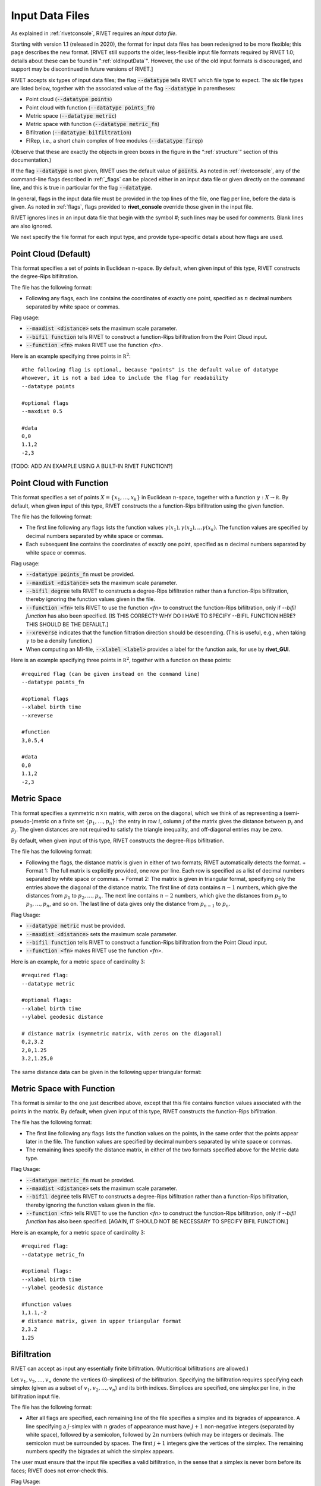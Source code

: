 .. _inputData:

Input Data Files
================

As explained in :ref:`rivetconsole`, RIVET requires an *input data file*.  

Starting with version 1.1 (released in 2020), the format for input data files has been redesigned to be more flexible; this page describes the new format.  [RIVET still supports the older, less-flexible input file formats required by RIVET 1.0; details about these can be found in ":ref:`oldInputData`".  However, the use of the old input formats is discouraged, and support may be discontinued in future versions of RIVET.]

RIVET accepts six types of input data files; the flag :code:`--datatype` tells RIVET which file type to expect.  The six file types are listed below, together with the associated value of the flag :code:`--datatype` in parentheses:

* Point cloud (:code:`--datatype points`)
* Point cloud with function (:code:`--datatype points_fn`)
* Metric space (:code:`--datatype metric`)
* Metric space with function (:code:`--datatype metric_fn`)
* Bifiltration (:code:`--datatype bilfiltration`)
* FIRep, i.e., a short chain complex of free modules (:code:`--datatype firep`)

(Observe that these are exactly the objects in green boxes in the figure in the “:ref:`structure`” section of this documentation.)

If the flag :code:`--datatype` is not given, RIVET uses the default value of :code:`points`.  As noted in :ref:`rivetconsole`, any of the command-line flags described in :ref:`_flags` can be placed either in an input data file or given directly on the command line, and this is true in particular for the flag :code:`--datatype`.

In general, flags in the input data file must be provided in the top lines of the file, one flag per line, before the data is given. As noted in :ref:`flags`, flags provided to **rivet_console** override those given in the input file. 

RIVET ignores lines in an input data file that begin with the symbol `#`; such lines may be used for comments.  Blank lines are also ignored.

We next specify the file format for each input type, and provide type-specific details about how flags are used.

Point Cloud (Default)
---------------------------
This format specifies a set of points in Euclidean :math:`n`-space.  By default, when given input of this type, RIVET constructs the degree-Rips bifiltration.  

The file has the following format:
 
* Following any flags, each line contains the coordinates of exactly one point, specified as :math:`n` decimal numbers separated by white space or commas.

Flag usage:

* :code:`--maxdist <distance>` sets the maximum scale parameter.
* :code:`--bifil function` tells RIVET to construct a function-Rips bifiltration from the Point Cloud input.
* :code:`--function <fn>` makes RIVET use the function `<fn>`.     

Here is an example specifying three points in :math:`\mathbb R^2`::
	
	#the following flag is optional, because "points" is the default value of datatype
	#however, it is not a bad idea to include the flag for readability
	--datatype points

        #optional flags
	--maxdist 0.5

	#data
	0,0
	1.1,2
	-2,3

[TODO: ADD AN EXAMPLE USING A BUILT-IN RIVET FUNCTION?]

Point Cloud with Function
---------------------------

This format specifies a set of points :math:`X=\{x_1,\ldots,x_k\}` in Euclidean :math:`n`-space, together with a function :math:`\gamma:X\to \mathbb R`.  By default, when given input of this type, RIVET constructs the a function-Rips bifiltration using the given function.  

The file has the following format:

* The first line following any flags lists the function values :math:`\gamma(x_1),\gamma(x_2),\ldots \gamma(x_k)`.  The function values are specified by decimal numbers separated by white space or commas.
* Each subsequent line contains the coordinates of exactly one point, specified as :math:`n` decimal numbers separated by white space or commas.

Flag usage:

* :code:`--datatype points_fn` must be provided.
* :code:`--maxdist <distance>` sets the maximum scale parameter.
* :code:`--bifil degree` tells RIVET to constructs a degree-Rips bifiltration rather than a function-Rips bifiltration, thereby ignoring the function values given in the file.  
* :code:`--function <fn>` tells RIVET to use the function `<fn>` to construct the function-Rips bifiltration, only if `--bifil function` has also been specified. [IS THIS CORRECT?  WHY DO I HAVE TO SPECIFY --BIFIL FUNCTION HERE?  THIS SHOULD BE THE DEFAULT.]  
* :code:`--xreverse` indicates that the function filtration direction should be descending. (This is useful, e.g.,  when taking :math:`\gamma` to be a density function.)
* When computing an MI-file, :code:`--xlabel <label>` provides a label for the function axis, for use by **rivet_GUI**.


Here is an example specifying three points in :math:`\mathbb R^2`, together with a function on these points::

	#required flag (can be given instead on the command line)
	--datatype points_fn

        #optional flags
	--xlabel birth time
	--xreverse 

        #function
        3,0.5,4

	#data
	0,0
	1.1,2
	-2,3


Metric Space
-----------------------------

This format specifies a symmetric :math:`n\times n` matrix, with zeros on the diagonal, which we think of as representing a (semi-pseudo-)metric on a finite set :math:`\{p_1, \ldots, p_n\}`: the entry in row :math:`i`, column :math:`j` of the matrix gives the distance between :math:`p_i` and :math:`p_j`.  The given distances are not required to satisfy the triangle inequality, and off-diagonal entries may be zero.

By default, when given input of this type, RIVET constructs the degree-Rips bifiltration.  

The file has the following format:

* Following the flags, the distance matrix is given in either of two formats; RIVET automatically detects the format.
  + Format 1: The full matrix is explicitly provided, one row per line. Each row is specified as a list of decimal numbers separated by white space or commas.
  + Format 2: The matrix is given in triangular format, specifying only the entries above the diagonal of the distance matrix. The first line of data contains :math:`n-1` numbers, which give the distances from :math:`p_1` to :math:`p_2, \ldots, p_n`. The next line contains :math:`n-2` numbers, which give the distances from :math:`p_2` to :math:`p_3, \ldots, p_n`, and so on. The last line of data gives only the distance from :math:`p_{n-1}` to :math:`p_n`.


Flag Usage:

* :code:`--datatype metric` must be provided.
* :code:`--maxdist <distance>` sets the maximum scale parameter.
* :code:`--bifil function` tells RIVET to construct a function-Rips bifiltration from the Point Cloud input.
* :code:`--function <fn>` makes RIVET use the function `<fn>`. 


Here is an example, for a metric space of cardinality 3::

	#required flag:
	--datatype metric

        #optional flags:
	--xlabel birth time
	--ylabel geodesic distance

	# distance matrix (symmetric matrix, with zeros on the diagonal)
	0,2,3.2
	2,0,1.25
	3.2,1.25,0

The same distance data can be given in the following upper triangular format:


Metric Space with Function
-----------------------------

This format is similar to the one just described above, except that this file contains function values associated with the points in the matrix.
By default, when given input of this type, RIVET constructs the function-Rips bifiltration.

The file has the following format:

* The first line following any flags lists the function values on the points, in the same order that the points appear later in the file.  The function values are specified by decimal numbers separated by white space or commas.
* The remaining lines specify the distance matrix, in either of the two formats specified above for the Metric data type.

Flag Usage:

* :code:`--datatype metric_fn` must be provided.
* :code:`--maxdist <distance>` sets the maximum scale parameter.
* :code:`--bifil degree` tells RIVET to constructs a degree-Rips bifiltration rather than a function-Rips bifiltration, thereby ignoring the function values given in the file.  
* :code:`--function <fn>` tells RIVET to use the function `<fn>` to construct the function-Rips bifiltration, only if `--bifil function` has also been specified.  [AGAIN, IT SHOULD NOT BE NECESSARY TO SPECIFY BIFIL FUNCTION.]

Here is an example, for a metric space of cardinality 3::

	#required flag:
	--datatype metric_fn

        #optional flags:
	--xlabel birth time
	--ylabel geodesic distance

	#function values
	1,1.1,-2
	# distance matrix, given in upper triangular format
	2,3.2
	1.25


Bifiltration
------------

RIVET can accept as input any essentially finite bifiltration.  (Multicritical bifiltrations are allowed.)

Let :math:`v_1, v_2, \ldots, v_n` denote the vertices (0-simplices) of the bifiltration. 
Specifying the bifiltration requires specifying each simplex (given as a subset of :math:`v_1, v_2, \ldots, v_n`) and its birth indices. 
Simplices are specified, one simplex per line, in the bifiltration input file.

The file has the following format:

* After all flags are specified, each remaining line of the file specifies a simplex and its bigrades of appearance.  A line specifying a :math:`j`-simplex with :math:`n` grades of appearance must have :math:`j+1` non-negative integers (separated by white space), followed by a semicolon, followed by :math:`2n` numbers (which may be integers or decimals.  The semicolon must be surrounded by spaces.  The first :math:`j+1` integers give the vertices of the simplex. The remaining numbers specify the bigrades at which the simplex appears.

The user must ensure that the input file specifies a valid bifiltration, in the sense that a simplex is never born before its faces; RIVET does not error-check this.

Flag Usage:

* :code:`--datatype bifiltration` must be provided.
* The flags :code:`--xreverse` and :code:`--yreverse` specify that the filtration is to be constructed with respect to descending x-coordinates or y-coordinates.  These flags cannot be used (or omitted) freely; the coordinate directions specified must be compatible with given bigrades of simplices, so that no simplex before one of its faces.  The code does not detect the correct flags  automatically, and the user is responsible for supplying them.

An example appears below. This consists of: the boundary of a triangle born at :math:`(0,0)`; the interior of the triangle born at both :math:`(1,0)` and :math:`(0,1)`; two edges that complete the boundary of a second triangle adjacent to the first, born at :math:`(1,1)`::

	--datatype bifiltration
	--xlabel time of appearance
	--ylabel network distance

	#data
	0 ; 0 0
	1 ; 0 0
	2 ; 0 0
	3 ; 0 0
	0 1 ; 0 0
	0 2 ; 0 0
	1 2 ; 0 0
	0 1 2 ; 0 1 1 0
	1 3 ; 1 1
	2 3 ; 1 1

The minimal grades of appearance of a given simplex may be given in arbitrary order.  For example, the line specifying a 2-simplex in the sample above may be equivalently written as:

	0 1 2 ; 1 0 0 1

Moreover, the code can handle non-minimial bigrades of appearance; it simply removes them.  (However, in the current code, non-minimal bigrades of appearance may change the coarsening behavior, as the :math:`x`- and :math:`y`-grades of such bigrades are currently not ignored when performing coarsening.)

One can also take the filtration direction for either of the axes to be decreasing, by using the :code:`--xreverse` or :code:`--yreverse` flags.

.. _firep:


FIRep (Algebraic Input) 
-----------------------

An FIRep 

.. math::
   :nowrap:

   \[ C_2 \xrightarrow{f} C_1 \xrightarrow{g} C_0. \]

is specified in the following format:

* Following any flags, the first line must be of the form ``t s r``, where ``t``, ``s``, and ``r`` are, repsectively, the ranks of :math:`C_2`, :math:`C_1`, and :math:`C_0`.
* Each of the next ``t`` lines specifies the bigrade of appearance of a basis element for :math:`C_2`, together with the corresponding column of the matrix representing :math:`f`.  The format for such a line is (e.g. if the column has three non-zero entries): ``x y ; b1 b2 b3``, where (x,y) is the bigrade and the ``bi`` are the row indices of nonzero column entries.  (Recall that we work with :math:`\mathbb{Z}/2\mathbb{Z}` coefficients.) 
* Each of the next ``s`` lines specifies the bigrade of appearance of a basis element for :math:`C_1`, together with the corresponding column of the matrix representing :math:`g`.
 
As with the Bifiltration input format, the user must ensure that the input file specifies a valid FIRep.  [Does this need to be capitalized?]

Flag Usage:

* :code:`--datatype firep` must be provided.
* The flags :code:`--xreverse` and :code:`--yreverse` specify that the filtration is to be constructed with respect to descending x-coordinates or y-coordinates.  The flags behave for FIRep input in essentially the same way as for bifiltration input, and the user must be sure to supply flags in a way that is compatible with the bigrades of the input.

An example FIRep input is shown below::

	--type firep
	--xlabel parameter 1
	--ylabel parameter 2

	# data
	2 3 3 
	1 0 ; 0 1 2
	0 1 ; 0 1 2  
	0 0 ; 1 2
	0 0 ; 0 2
	0 0 ; 0 1

This example has a natural geometric interpretation: The boundary of a triangle is born at :math:`(0,0)`, and the triangle is filled in at both :math:`(1,0)` and :math:`(0,1)`.  The input gives the portion of the resulting chain complex required to compute the 1st persistent homology module. 

